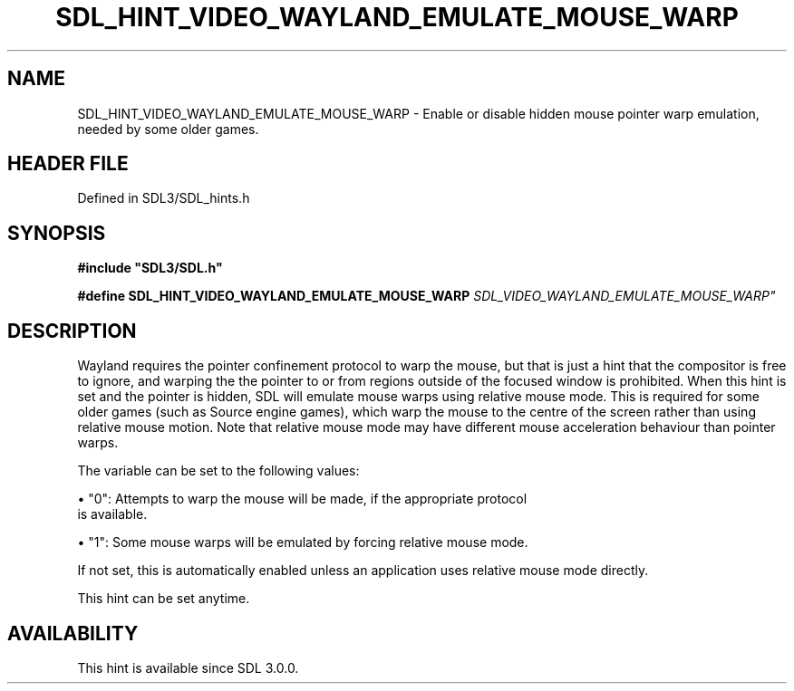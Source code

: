 .\" This manpage content is licensed under Creative Commons
.\"  Attribution 4.0 International (CC BY 4.0)
.\"   https://creativecommons.org/licenses/by/4.0/
.\" This manpage was generated from SDL's wiki page for SDL_HINT_VIDEO_WAYLAND_EMULATE_MOUSE_WARP:
.\"   https://wiki.libsdl.org/SDL_HINT_VIDEO_WAYLAND_EMULATE_MOUSE_WARP
.\" Generated with SDL/build-scripts/wikiheaders.pl
.\"  revision SDL-3.1.2-no-vcs
.\" Please report issues in this manpage's content at:
.\"   https://github.com/libsdl-org/sdlwiki/issues/new
.\" Please report issues in the generation of this manpage from the wiki at:
.\"   https://github.com/libsdl-org/SDL/issues/new?title=Misgenerated%20manpage%20for%20SDL_HINT_VIDEO_WAYLAND_EMULATE_MOUSE_WARP
.\" SDL can be found at https://libsdl.org/
.de URL
\$2 \(laURL: \$1 \(ra\$3
..
.if \n[.g] .mso www.tmac
.TH SDL_HINT_VIDEO_WAYLAND_EMULATE_MOUSE_WARP 3 "SDL 3.1.2" "Simple Directmedia Layer" "SDL3 FUNCTIONS"
.SH NAME
SDL_HINT_VIDEO_WAYLAND_EMULATE_MOUSE_WARP \- Enable or disable hidden mouse pointer warp emulation, needed by some older games\[char46]
.SH HEADER FILE
Defined in SDL3/SDL_hints\[char46]h

.SH SYNOPSIS
.nf
.B #include \(dqSDL3/SDL.h\(dq
.PP
.BI "#define SDL_HINT_VIDEO_WAYLAND_EMULATE_MOUSE_WARP "SDL_VIDEO_WAYLAND_EMULATE_MOUSE_WARP"
.fi
.SH DESCRIPTION
Wayland requires the pointer confinement protocol to warp the mouse, but
that is just a hint that the compositor is free to ignore, and warping the
the pointer to or from regions outside of the focused window is prohibited\[char46]
When this hint is set and the pointer is hidden, SDL will emulate mouse
warps using relative mouse mode\[char46] This is required for some older games
(such as Source engine games), which warp the mouse to the centre of the
screen rather than using relative mouse motion\[char46] Note that relative mouse
mode may have different mouse acceleration behaviour than pointer warps\[char46]

The variable can be set to the following values:


\(bu "0": Attempts to warp the mouse will be made, if the appropriate protocol
  is available\[char46]

\(bu "1": Some mouse warps will be emulated by forcing relative mouse mode\[char46]

If not set, this is automatically enabled unless an application uses
relative mouse mode directly\[char46]

This hint can be set anytime\[char46]

.SH AVAILABILITY
This hint is available since SDL 3\[char46]0\[char46]0\[char46]

